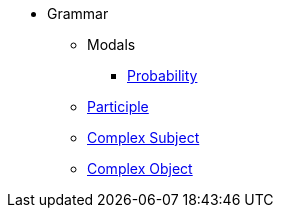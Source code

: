 * Grammar
** Modals
*** xref:modal-verbs/probability.adoc[Probability]
** xref:participle.adoc[Participle]
** xref:complex-subject.adoc[Complex Subject]
** xref:complex-object.adoc[Complex Object]